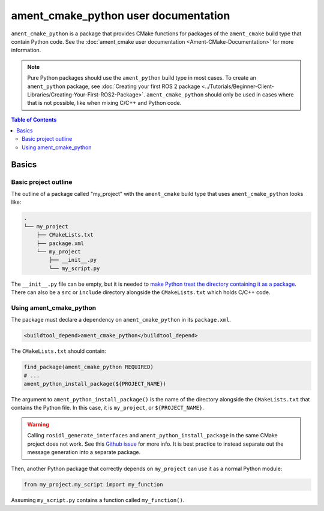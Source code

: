 .. redirect-from::

  Guides/Ament-CMake-Python-Documentation

ament_cmake_python user documentation
=====================================

``ament_cmake_python`` is a package that provides CMake functions for packages of the ``ament_cmake`` build type that contain Python code.
See the :doc:`ament_cmake user documentation <Ament-CMake-Documentation>` for more information.

.. note::

   Pure Python packages should use the ``ament_python`` build type in most cases.
   To create an ``ament_python`` package, see :doc:`Creating your first ROS 2 package <../Tutorials/Beginner-Client-Libraries/Creating-Your-First-ROS2-Package>`.
   ``ament_cmake_python`` should only be used in cases where that is not possible, like when mixing C/C++ and Python code.


.. contents:: Table of Contents
   :depth: 2
   :local:

Basics
------

Basic project outline
^^^^^^^^^^^^^^^^^^^^^

The outline of a package called "my_project" with the ``ament_cmake`` build type that uses ``ament_cmake_python`` looks like:

.. code-block::

   .
   └── my_project
       ├── CMakeLists.txt
       ├── package.xml
       └── my_project
           ├── __init__.py
           └── my_script.py

The ``__init__.py`` file can be empty, but it is needed to `make Python treat the directory containing it as a package <https://docs.python.org/3/tutorial/modules.html#packages>`__.
There can also be a ``src`` or ``include`` directory alongside the ``CMakeLists.txt`` which holds C/C++ code.

Using ament_cmake_python
^^^^^^^^^^^^^^^^^^^^^^^^

The package must declare a dependency on ``ament_cmake_python`` in its ``package.xml``.

.. code-block:: xml

   <buildtool_depend>ament_cmake_python</buildtool_depend>

The ``CMakeLists.txt`` should contain:

.. code-block:: cmake

   find_package(ament_cmake_python REQUIRED)
   # ...
   ament_python_install_package(${PROJECT_NAME})

The argument to ``ament_python_install_package()`` is the name of the directory alongside the ``CMakeLists.txt`` that contains the Python file.
In this case, it is ``my_project``, or ``${PROJECT_NAME}``.

.. warning::

   Calling ``rosidl_generate_interfaces`` and ``ament_python_install_package`` in the same CMake project does not work.
   See this `Github issue <https://github.com/ros2/rosidl_python/issues/141>`_ for more info. It is best practice to instead
   separate out the message generation into a separate package.

Then, another Python package that correctly depends on ``my_project`` can use it as a normal Python module:

.. code-block:: python

   from my_project.my_script import my_function

Assuming ``my_script.py`` contains a function called ``my_function()``.
